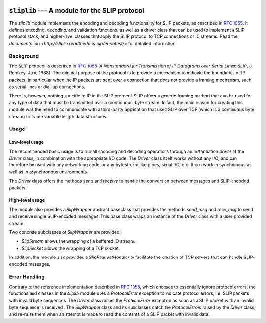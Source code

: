 
.. image:: https://readthedocs.org/projects/sliplib/badge/?version=latest
   :target: http://sliplib.readthedocs.org/en/latest/?badge=latest
   :alt: ReadTheDocs Documentation Status

.. image:: https://travis-ci.org/rhjdjong/SlipLib.svg
   :target: https://travis-ci.org/rhjdjong/SlipLib
   :alt: Travis Test Status

.. image:: https://ci.appveyor.com/api/projects/status/rqe1ufitabs5niy9?svg=true
   :target: https://ci.appveyor.com/project/RuuddeJong/sliplib
   :alt: AppVeyor Test Status



==============================================
``sliplib`` --- A module for the SLIP protocol
==============================================


The `sliplib` module implements the encoding and decoding
functionality for SLIP packets, as described in :rfc:`1055`.
It defines encoding, decoding, and validation functions,
as well as a  driver class that can be used to implement
a SLIP protocol stack, and higher-level classes that
apply the SLIP protocol to TCP connections or IO streams.
Read the `documentation <http://sliplib.readthedocs.org/en/latest/>`
for detailed information.

Background
==========

The SLIP protocol is described in :rfc:`1055` (:title:`A Nonstandard for
Transmission of IP Datagrams over Serial Lines: SLIP`, J. Romkey,
June 1988).  The original purpose of the protocol is
to provide a mechanism to indicate the boundaries of IP packets,
in particular when the IP packets are sent over a connection that
does not provide a framing mechanism, such as serial lines or
dial-up connections.

There is, however, nothing specific to IP in the SLIP protocol.
SLIP offers a generic framing method that can be used for any
type of data that must be transmitted over a (continuous) byte stream.
In fact, the main reason for creating this module
was the need to communicate with a third-party application that
used SLIP over TCP (which is a continuous byte stream)
to frame variable length data structures.


Usage
=====

Low-level usage
---------------

The recommended basic usage is to run all encoding and decoding operations
through an instantiation `driver` of the `Driver` class, in combination
with the appropriate I/O code.
The `Driver` class itself works without any I/O, and can therefore be used with
any networking code, or any bytestream like pipes, serial I/O, etc.
It can work in synchronous as well as in asynchronous environments.

The `Driver` class offers the methods
`send` and `receive` to handle
the conversion between messages and SLIP-encoded packets.

High-level usage
----------------

The module also provides a `SlipWrapper` abstract baseclass
that provides the methods `send_msg` and `recv_msg` to send
and receive single SLIP-encoded messages. This base class
wraps an instance of the `Driver` class with a user-provided stream.

Two concrete subclasses of `SlipWrapper` are provided:

* `SlipStream` allows the wrapping of a buffered IO stream.
* `SlipSocket` allows the wrapping of a TCP socket.

In addition, the module also provides a `SlipRequestHandler`
to facilitate the creation of TCP servers that can handle
SLIP-encoded messages.


Error Handling
==============

Contrary to the reference implementation described in :rfc:`1055`,
which chooses to essentially ignore protocol errors,
the functions and classes in the `sliplib` module
uses a `ProtocolError` exception
to indicate protocol errors, i.e. SLIP packets with invalid byte sequences.
The `Driver` class raises the `ProtocolError` exception
as soon as a SLIP packet with an invalid byte sequence is received .
The `SlipWrapper` class and its subclasses catch the `ProtocolError`\s
raised by the `Driver` class, and re-raise them when
an attempt is made to read the contents of a SLIP packet with invalid data.

